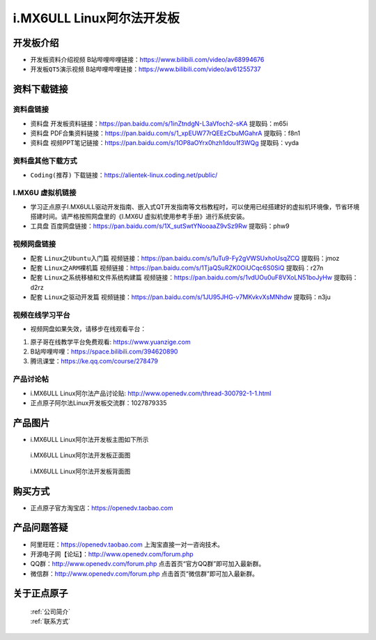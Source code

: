 
i.MX6ULL Linux阿尔法开发板
=======================

开发板介绍
----------

- ``开发板资料介绍视频`` B站哔哩哔哩链接：https://www.bilibili.com/video/av68994676  

- ``开发板QT5演示视频`` B站哔哩哔哩链接：https://www.bilibili.com/video/av61255737  

资料下载链接
------------

资料盘链接
^^^^^^^^^^^

- ``资料盘`` 开发板资料链接：https://pan.baidu.com/s/1inZtndgN-L3aVfoch2-sKA  提取码：m65i

- ``资料盘`` PDF合集资料链接：https://pan.baidu.com/s/1_xpEUW77rQEEzCbuMGahrA 提取码：f8n1

- ``资料盘`` 视频PPT笔记链接：https://pan.baidu.com/s/1OP8aOYrx0hzh1dou1f3WQg 提取码：vyda


资料盘其他下载方式
^^^^^^^^^^^

- ``Coding(推荐)`` 下载链接：https://alientek-linux.coding.net/public/

I.MX6U 虚拟机链接
^^^^^^^^^^^
- 学习正点原子I.MX6ULL驱动开发指南、嵌入式QT开发指南等文档教程时，可以使用已经搭建好的虚拟机环境像，节省环境搭建时间。请严格按照网盘里的《I.MX6U 虚拟机使用参考手册》进行系统安装。

- ``工具盘`` 百度网盘链接：https://pan.baidu.com/s/1X_sutSwtYNooaaZ9vSz9Rw  提取码：phw9

视频网盘链接
^^^^^^^^^^^

-  配套 ``Linux之Ubuntu入门篇`` 视频链接：https://pan.baidu.com/s/1uTu9-Fy2gVWSUxhoUsqZCQ 提取码：jmoz

-  配套 ``Linux之ARM裸机篇`` 视频链接：https://pan.baidu.com/s/1TjaQSuRZK0OiUCqc6S0SiQ  提取码：r27n  

-  配套 ``Linux之系统移植和文件系统构建篇`` 视频链接：https://pan.baidu.com/s/1vdUOu0uF8VXoLN51boJyHw 提取码：d2rz

-  配套 ``Linux之驱动开发篇`` 视频链接：https://pan.baidu.com/s/1JU95JHG-v7MKvkvXsMNhdw 提取码：n3ju
      
视频在线学习平台
^^^^^^^^^^^^^^^^^

- 视频网盘如果失效，请移步在线观看平台：

1. 原子哥在线教学平台免费观看: https://www.yuanzige.com
#. B站哔哩哔哩：https://space.bilibili.com/394620890
#. 腾讯课堂：https://ke.qq.com/course/278479
   
   
产品讨论帖
^^^^^^^^^^^^^^^^^

- i.MX6ULL Linux阿尔法产品讨论贴: http://www.openedv.com/thread-300792-1-1.html

- 正点原子阿尔法Linux开发板交流群：1027879335

产品图片
--------

- i.MX6ULL Linux阿尔法开发板主图如下所示

.. _pic_major_imx6ull_board:

.. figure:: media/imx6ull/imx6ull_board.png


   
 i.MX6ULL Linux阿尔法开发板正面图

.. _pic_major_imx_6ull_core:

.. figure:: media/imx6ull/imx_6ull_core.png


   
 i.MX6ULL Linux阿尔法开发板背面图



购买方式
-------- 

- 正点原子官方淘宝店：https://openedv.taobao.com 




产品问题答疑
------------

- 阿里旺旺：https://openedv.taobao.com 上淘宝直接一对一咨询技术。  
- 开源电子网【论坛】：http://www.openedv.com/forum.php 
- QQ群：http://www.openedv.com/forum.php   点击首页“官方QQ群”即可加入最新群。 
- 微信群：http://www.openedv.com/forum.php 点击首页“微信群”即可加入最新群。
  


关于正点原子  
-----------------

 | :ref:`公司简介` 
 | :ref:`联系方式`







